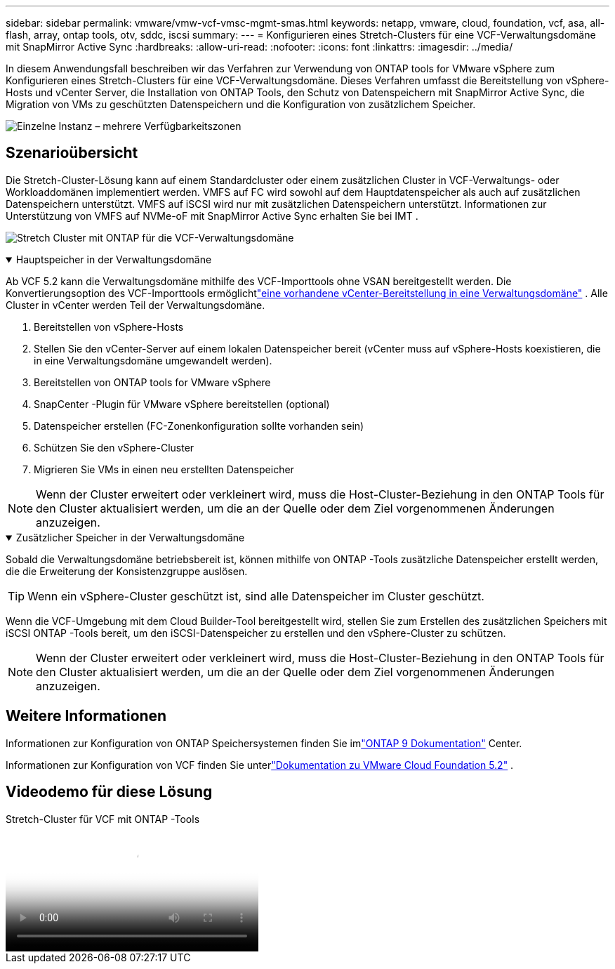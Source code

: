 ---
sidebar: sidebar 
permalink: vmware/vmw-vcf-vmsc-mgmt-smas.html 
keywords: netapp, vmware, cloud, foundation, vcf, asa, all-flash, array, ontap tools, otv, sddc, iscsi 
summary:  
---
= Konfigurieren eines Stretch-Clusters für eine VCF-Verwaltungsdomäne mit SnapMirror Active Sync
:hardbreaks:
:allow-uri-read: 
:nofooter: 
:icons: font
:linkattrs: 
:imagesdir: ../media/


[role="lead"]
In diesem Anwendungsfall beschreiben wir das Verfahren zur Verwendung von ONTAP tools for VMware vSphere zum Konfigurieren eines Stretch-Clusters für eine VCF-Verwaltungsdomäne.  Dieses Verfahren umfasst die Bereitstellung von vSphere-Hosts und vCenter Server, die Installation von ONTAP Tools, den Schutz von Datenspeichern mit SnapMirror Active Sync, die Migration von VMs zu geschützten Datenspeichern und die Konfiguration von zusätzlichem Speicher.

image:vmware-vcf-asa-mgmt-stretchcluster-001.png["Einzelne Instanz – mehrere Verfügbarkeitszonen"]



== Szenarioübersicht

Die Stretch-Cluster-Lösung kann auf einem Standardcluster oder einem zusätzlichen Cluster in VCF-Verwaltungs- oder Workloaddomänen implementiert werden.  VMFS auf FC wird sowohl auf dem Hauptdatenspeicher als auch auf zusätzlichen Datenspeichern unterstützt.  VMFS auf iSCSI wird nur mit zusätzlichen Datenspeichern unterstützt.  Informationen zur Unterstützung von VMFS auf NVMe-oF mit SnapMirror Active Sync erhalten Sie bei IMT .

image:vmware-vcf-asa-mgmt-stretchcluster-002.png["Stretch Cluster mit ONTAP für die VCF-Verwaltungsdomäne"]

.Hauptspeicher in der Verwaltungsdomäne
[%collapsible%open]
====
Ab VCF 5.2 kann die Verwaltungsdomäne mithilfe des VCF-Importtools ohne VSAN bereitgestellt werden.  Die Konvertierungsoption des VCF-Importtools ermöglichtlink:vmw-vcf-mgmt-fc.html["eine vorhandene vCenter-Bereitstellung in eine Verwaltungsdomäne"] .  Alle Cluster in vCenter werden Teil der Verwaltungsdomäne.

. Bereitstellen von vSphere-Hosts
. Stellen Sie den vCenter-Server auf einem lokalen Datenspeicher bereit (vCenter muss auf vSphere-Hosts koexistieren, die in eine Verwaltungsdomäne umgewandelt werden).
. Bereitstellen von ONTAP tools for VMware vSphere
. SnapCenter -Plugin für VMware vSphere bereitstellen (optional)
. Datenspeicher erstellen (FC-Zonenkonfiguration sollte vorhanden sein)
. Schützen Sie den vSphere-Cluster
. Migrieren Sie VMs in einen neu erstellten Datenspeicher



NOTE: Wenn der Cluster erweitert oder verkleinert wird, muss die Host-Cluster-Beziehung in den ONTAP Tools für den Cluster aktualisiert werden, um die an der Quelle oder dem Ziel vorgenommenen Änderungen anzuzeigen.

====
.Zusätzlicher Speicher in der Verwaltungsdomäne
[%collapsible%open]
====
Sobald die Verwaltungsdomäne betriebsbereit ist, können mithilfe von ONTAP -Tools zusätzliche Datenspeicher erstellt werden, die die Erweiterung der Konsistenzgruppe auslösen.


TIP: Wenn ein vSphere-Cluster geschützt ist, sind alle Datenspeicher im Cluster geschützt.

Wenn die VCF-Umgebung mit dem Cloud Builder-Tool bereitgestellt wird, stellen Sie zum Erstellen des zusätzlichen Speichers mit iSCSI ONTAP -Tools bereit, um den iSCSI-Datenspeicher zu erstellen und den vSphere-Cluster zu schützen.


NOTE: Wenn der Cluster erweitert oder verkleinert wird, muss die Host-Cluster-Beziehung in den ONTAP Tools für den Cluster aktualisiert werden, um die an der Quelle oder dem Ziel vorgenommenen Änderungen anzuzeigen.

====


== Weitere Informationen

Informationen zur Konfiguration von ONTAP Speichersystemen finden Sie imlink:https://docs.netapp.com/us-en/ontap["ONTAP 9 Dokumentation"] Center.

Informationen zur Konfiguration von VCF finden Sie unterlink:https://techdocs.broadcom.com/us/en/vmware-cis/vcf/vcf-5-2-and-earlier/5-2.html["Dokumentation zu VMware Cloud Foundation 5.2"] .



== Videodemo für diese Lösung

.Stretch-Cluster für VCF mit ONTAP -Tools
video::569a91a9-2679-4414-b6dc-b25d00ff0c5a[panopto,width=360]